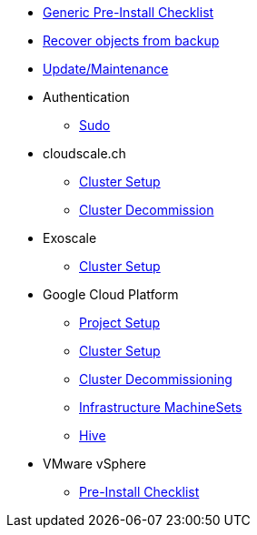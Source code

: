 * xref:oc4:ROOT:/generic-pre-install-checklist.adoc[Generic Pre-Install Checklist]
* xref:oc4:ROOT:/recover-from-backup.adoc[Recover objects from backup]
* xref:oc4:ROOT:/update_maintenance.adoc[Update/Maintenance]

* Authentication
** xref:oc4:ROOT:/authentication/sudo.adoc[Sudo]

* cloudscale.ch
** xref:oc4:ROOT:/cloudscale/install.adoc[Cluster Setup]
** xref:oc4:ROOT:/cloudscale/decommission.adoc[Cluster Decommission]

* Exoscale
** xref:oc4:ROOT:/exoscale/install.adoc[Cluster Setup]

* Google Cloud Platform
** xref:oc4:ROOT:/gcp/project.adoc[Project Setup]
** xref:oc4:ROOT:/gcp/install.adoc[Cluster Setup]
** xref:oc4:ROOT:/destroy/gcp.adoc[Cluster Decommissioning]
** xref:oc4:ROOT:/gcp/infrastructure_machineset.adoc[Infrastructure MachineSets]
** xref:oc4:ROOT:/gcp/hive.adoc[Hive]

* VMware vSphere
** xref:oc4:ROOT:/vsphere/pre-install-checklist.adoc[Pre-Install Checklist]
